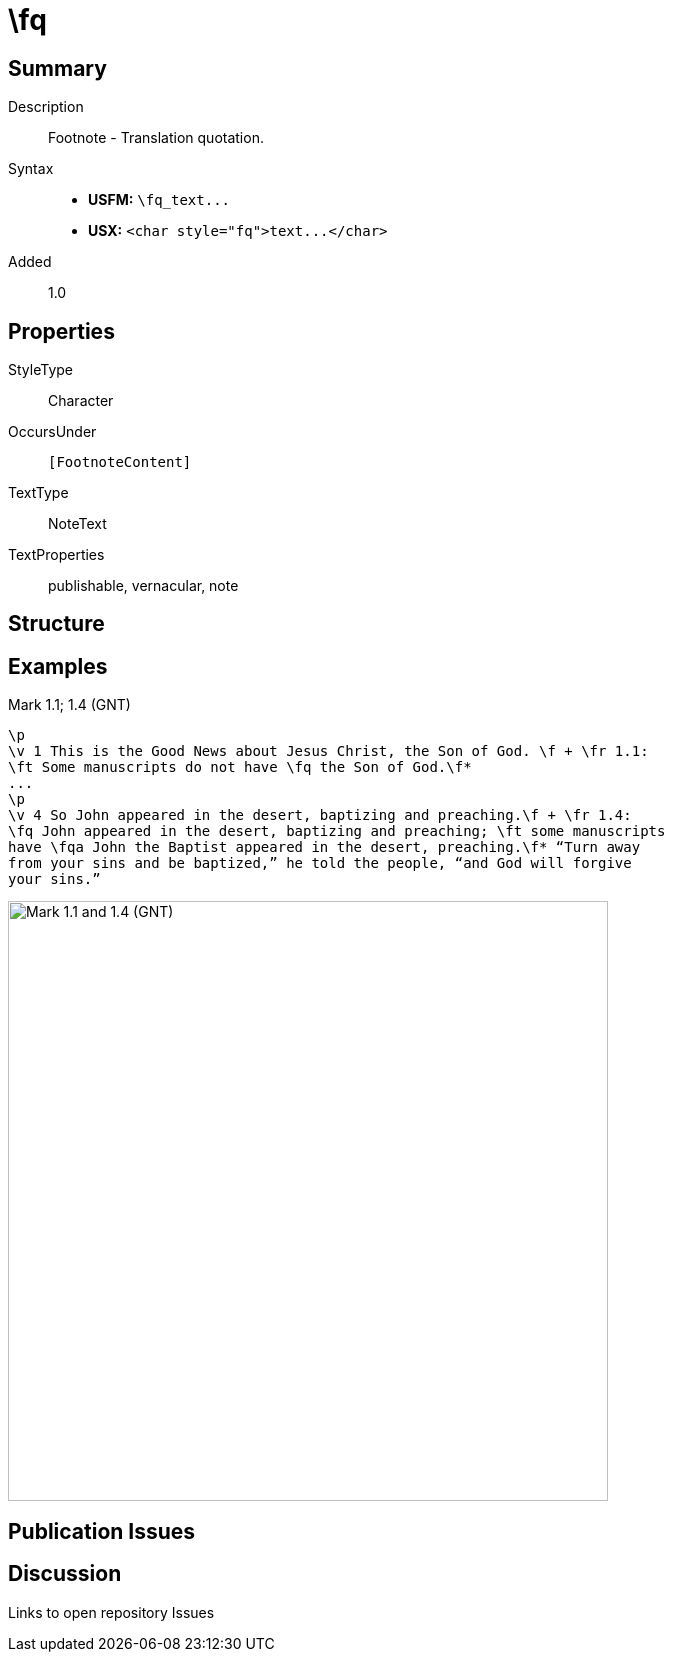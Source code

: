 = \fq
:description: Footnote - Translation quotation
:url-repo: https://github.com/usfm-bible/tcdocs/blob/main/markers/char/fq.adoc
ifndef::localdir[]
:source-highlighter: pygments
:localdir: ../
endif::[]
:imagesdir: {localdir}/images

// tag::public[]

== Summary

Description:: Footnote - Translation quotation.
Syntax::
- *USFM:* `+\fq_text...+`
- *USX:* `+<char style="fq">text...</char>+`
Added:: 1.0

ifdef::env-antora[]
See also: xref:note:f.adoc[Footnote]
endif::env-antora[]

== Properties

StyleType:: Character
OccursUnder:: `[FootnoteContent]`
TextType:: NoteText
TextProperties:: publishable, vernacular, note

== Structure

== Examples

.Mark 1.1; 1.4 (GNT)
[source#src-char-fq_1,usfm,highlight=2;5]
----
\p
\v 1 This is the Good News about Jesus Christ, the Son of God. \f + \fr 1.1: 
\ft Some manuscripts do not have \fq the Son of God.\f*
...
\p
\v 4 So John appeared in the desert, baptizing and preaching.\f + \fr 1.4: 
\fq John appeared in the desert, baptizing and preaching; \ft some manuscripts 
have \fqa John the Baptist appeared in the desert, preaching.\f* “Turn away 
from your sins and be baptized,” he told the people, “and God will forgive 
your sins.”
----

image::char/fq_1.jpg[Mark 1.1 and 1.4 (GNT),600]

== Publication Issues

// end::public[]

== Discussion

Links to open repository Issues